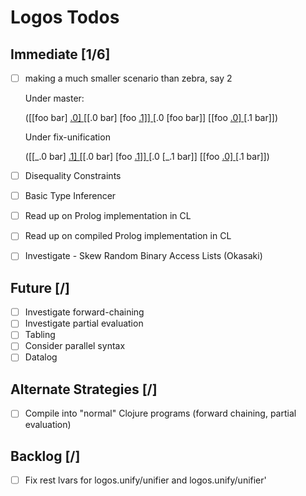 * Logos Todos
** Immediate [1/6]
   - [ ] making a much smaller scenario than zebra, say 2

         Under master:

         ([[foo bar] _.0]
          [[_.0 bar] [foo _.1]]
          [_.0 [foo bar]]
          [[foo _.0] [_.1 bar]])

         Under fix-unification

         ([[_.0 bar] _.1]
          [[_.0 bar] [foo _.1]]
          [_.0 [_.1 bar]]
          [[foo _.0] [_.1 bar]])         

   - [ ] Disequality Constraints
   - [ ] Basic Type Inferencer
   - [ ] Read up on Prolog implementation in CL
   - [ ] Read up on compiled Prolog implementation in CL
   - [ ] Investigate - Skew Random Binary Access Lists (Okasaki) 
** Future [/]
   - [ ] Investigate forward-chaining
   - [ ] Investigate partial evaluation
   - [ ] Tabling
   - [ ] Consider parallel syntax
   - [ ] Datalog
** Alternate Strategies [/]
   - [ ] Compile into "normal" Clojure programs (forward chaining,
     partial evaluation)
** Backlog [/]
   - [ ] Fix rest lvars for logos.unify/unifier and logos.unify/unifier'
